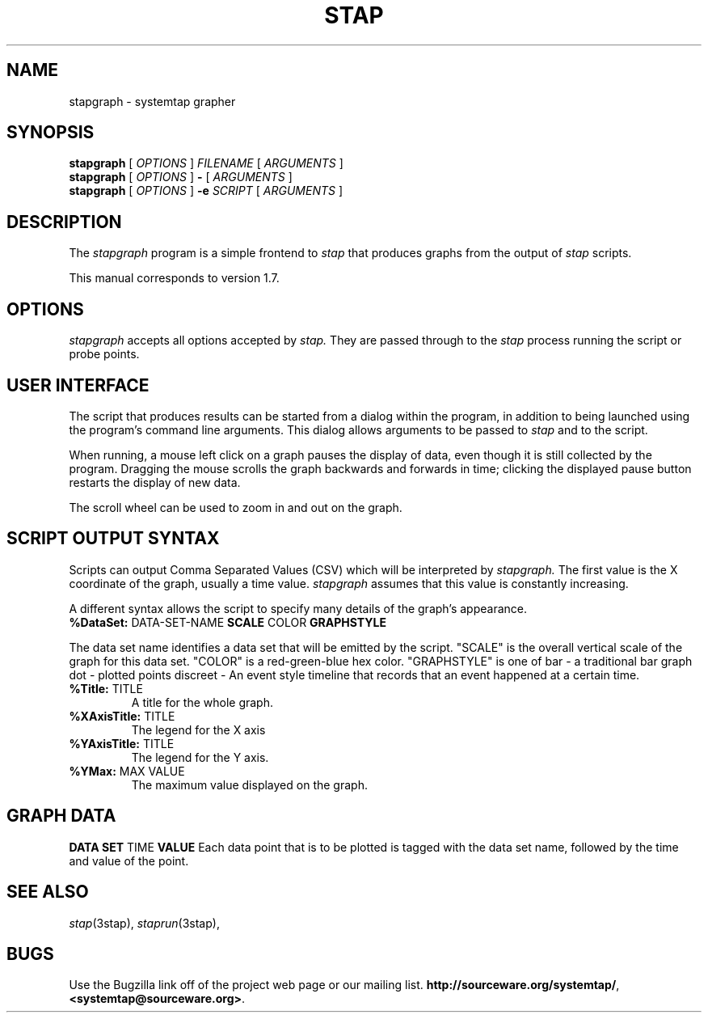 .\" -*- nroff -*-
.TH STAP 1 2011-09-30 "Red Hat"
.SH NAME
stapgraph \- systemtap grapher

.\" macros
.de SAMPLE
.br
.RS
.nf
.nh
..
.de ESAMPLE
.hy
.fi
.RE
..

.SH SYNOPSIS

.br
.B stapgraph
[
.I OPTIONS
]
.I FILENAME
[
.I ARGUMENTS
]
.br
.B stapgraph
[
.I OPTIONS
]
.B \-
[
.I ARGUMENTS
]
.br
.B stapgraph
[
.I OPTIONS
]
.BI \-e " SCRIPT"
[
.I ARGUMENTS
]

.SH DESCRIPTION

The
.IR stapgraph
program is a simple frontend to
.IR stap
that produces graphs from the output of
.IR stap
scripts.
.PP
This manual corresponds to version 1.7.

.SH OPTIONS
.IR stapgraph
accepts all options accepted by
.IR stap.
They are passed through to the
.IR stap
process running the script or probe points.

.SH USER INTERFACE

The script that produces results can be started from a dialog within
the program, in addition to being launched using the program's command line
arguments. This dialog allows arguments to be passed to
.IR stap
and to the script.
.PP
When running, a mouse left click on a graph pauses the display of
data, even though it is still collected by the program. Dragging the
mouse scrolls the graph backwards and forwards in time; clicking the
displayed pause button restarts the display of new data.
.PP
The scroll wheel can be used to zoom in and out on the graph.

.SH SCRIPT OUTPUT SYNTAX
Scripts can output  Comma Separated Values (CSV) which will be interpreted by
.IR stapgraph.
The first value is the X coordinate of the graph, usually a time value.
.IR stapgraph
assumes that this value is constantly increasing.
.PP
A different syntax allows the script to specify many details of the
graph's appearance.
.TP
.BR %DataSet: " DATA-SET-NAME " " SCALE " " COLOR " " GRAPHSTYLE "
.PP
The data set name identifies a data set that will be emitted by the script. 
"SCALE" is the overall vertical scale of the graph for this data
set. "COLOR" is a red-green-blue hex color. "GRAPHSTYLE" is one of
bar - a traditional bar graph
dot - plotted points
discreet - An event style timeline that records that an event
happened at a certain time.
.TP
.BR %Title: " TITLE "
A title for the whole graph.
.TP
.BR %XAxisTitle: " TITLE "
The legend for the X axis
.TP
.BR %YAxisTitle: " TITLE "
The legend for the Y axis.
.TP
.BR %YMax: " MAX VALUE "
The maximum value displayed on the graph.

.SH GRAPH DATA
.BR " DATA SET " " TIME " " VALUE "
Each data point that is to be plotted is tagged with the data set
name, followed by the time and value of the point.

.SH SEE ALSO
.IR stap (3stap),
.IR staprun (3stap),

.SH BUGS
Use the Bugzilla link off of the project web page or our mailing list.
.nh
.BR http://sourceware.org/systemtap/ , <systemtap@sourceware.org> .
.hy

